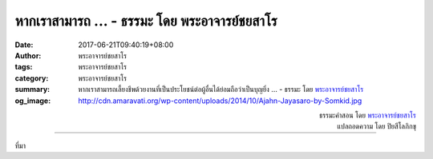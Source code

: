 หากเราสามารถ ... - ธรรมะ โดย พระอาจารย์ชยสาโร
#############################################

:date: 2017-06-21T09:40:19+08:00
:author: พระอาจารย์ชยสาโร
:tags: พระอาจารย์ชยสาโร
:category: พระอาจารย์ชยสาโร
:summary: หากเราสามารถเลี้ยงชีพด้วยงานที่เป็นประโยชน์ต่อผู้อื่นได้ย่อมถือว่าเป็นบุญยิ่ง ...
          - ธรรมะ โดย `พระอาจารย์ชยสาโร`_
:og_image: http://cdn.amaravati.org/wp-content/uploads/2014/10/Ajahn-Jayasaro-by-Somkid.jpg


.. raw:: html

  <p>หากเราสามารถเลี้ยงชีพด้วยงานที่เป็นประโยชน์ต่อผู้อื่นได้ย่อมถือว่าเป็นบุญยิ่ง  หนึ่งในงานที่ว่านี้คือการเป็นครูสอนหนังสือ การถ่ายทอดความรู้เป็นสิ่งที่ดีงาม แต่ที่ดีงามยิ่งกว่าคือการถ่ายทอดความรักในการเรียนรู้และการใฝ่หาความจริง ลำพังความรู้ที่ได้รับจากห้องเรียนอาจล้าสมัยได้ในอนาคต  แต่เด็กที่ได้รับการส่งเสริมให้มีความสุขในการเรียนรู้และมีทักษะในการเรียนย่อมพร้อมที่จะเติบโตก้าวหน้า ไม่ว่าจะอยู่ในสภาพแวดล้อมเช่นใด หรือไม่ว่าโลกนี้จะเปลี่ยนแปลงไปอย่างไร  ครูผู้สร้างแรงบันดาลใจให้เด็กมีคุณลักษณะเช่นนี้ย่อมได้ทำบุญอันใหญ่หลวง</p>

.. container:: align-right

  | ธรรมะคำสอน โดย `พระอาจารย์ชยสาโร`_
  | แปลถอดความ โดย ปิยสีโลภิกขุ

.. image:: https://scontent.fkhh1-2.fna.fbcdn.net/v/t31.0-8/19400270_1238633809578636_3646626621556381209_o.jpg?oh=db6feaba3f4025338c7246f6437b6931&oe=5ABDDBE7
   :align: center
   :alt: หากเราสามารถ

----

ที่มา

.. raw:: html

  <iframe src="https://www.facebook.com/plugins/post.php?href=https%3A%2F%2Fwww.facebook.com%2Fjayasaro.panyaprateep.org%2Fposts%2F1238633809578636%3A0" width="auto" height="646" style="border:none;overflow:hidden" scrolling="no" frameborder="0" allowTransparency="true"></iframe>

.. _พระอาจารย์ชยสาโร: https://th.wikipedia.org/wiki/พระฌอน_ชยสาโร
